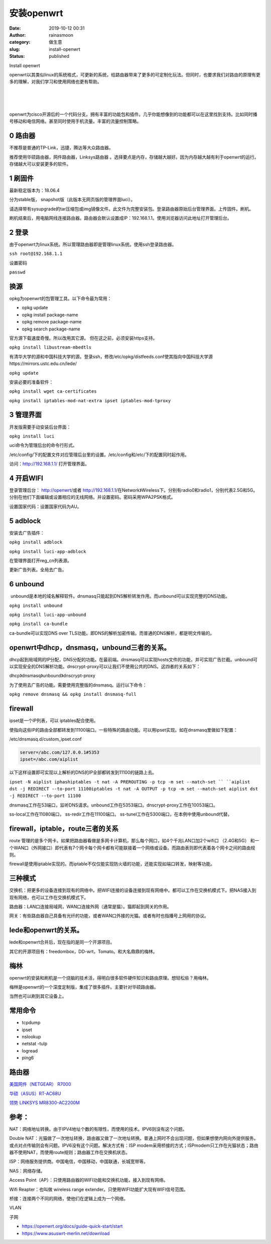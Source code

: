 安装openwrt
###########
:date: 2019-10-12 00:31
:author: rainasmoon
:category: 做生意
:slug: install-openwrt
:status: published

.. raw:: html

   <figure class="wp-block-image">

| |install openwrt|

.. raw:: html

   <figcaption>

Install openwrt

.. raw:: html

   </figcaption>
   </figure>

openwrt以其类似linux的系统格式，可更新的系统，给路由器带来了更多的可定制化玩法。但同时，也要求我们对路由的原理有更多的理解，对我们学习和使用网络也更有帮助。

| 
|  
|  

openwrt为cisco开源后的一个代码分支。拥有丰富的功能包和插件。几乎你能想像到的功能都可以在这里找到支持。比如同时播号移动和电信网络。甚至同时使用手机流量。丰富的流量控制策略。

0 路由器
========

不推荐是普通的TP-Link，迅捷，腾达等大众路由器。

推荐使用华硕路由器，网件路由器，Linksys路由器 。选择要点是内存，存储越大越好。因为内存越大越有利于openwrt的运行。存储越大可以安装更多的软件。

1 刷固件
========

最新稳定版本为：18.06.4

分为stable版， snapshot版（此版本无网页版的管理界面luci）。

请选择带有sysupgrade的tar压缩包或img镜像文件。此文件为完整安装包。登录路由器原始后台管理界面。上传固件。刷机。

刷机结束后，用电脑网线连接路由器。路由器会默认设置成IP：192.168.1.1。使用浏览器访问此地址打开管理后台。

2 登录
======

由于openwrt为linux系统。所以管理路由器即是管理linux系统。使用ssh登录路由器。

``ssh root@192.168.1.1``

设置密码

``passwd``

换源
====

opkg为openwrt的包管理工具。以下命令最为常用：

-  opkg update
-  opkg install package-name
-  opkg remove package-name
-  opkg search package-name

官方源下载速度奇慢。所以改用其它源。 但在这之前，必须安装https支持。

``opkg install libustream-mbedtls``

有清华大学的源和中国科技大学的源。登录ssh，修改/etc/opkg/distfeeds.conf使其指向中国科技大学源https://mirrors.ustc.edu.cn/lede/

``opkg update``

安装必要的准备软件：

``opkg install wget ca-certificates``

``opkg install iptables-mod-nat-extra ipset iptables-mod-tproxy``

3 管理界面
==========

开发版需要手动安装后台界面：

``opkg install luci``

uci命令为管理后台的命令行形式。

/etc/config/下的配置文件对应管理后台里的设置。/etc/config和/etc/下的配置同时起作用。

访问：http://192.168.1.1/ 打开管理界面。

4 开启WIFI
==========

登录管理后台： http://openwrt/或者 http://192.168.1.1/在Network》Wireless下。分别有radio0和radio1，分别代表2.5G和5G。分别在他们下面编辑或设置相应的无线网络。并设置密码。密码采用WPA2PSK格式。

设置国家代码：设置国家代码为AU。

5 adblock
=========

安装去广告插件：

``opkg install adblock``

``opkg install luci-app-adblock``

在管理界面打开reg\_cn列表源。

更新广告列表。全局去广告。

6 unbound
=========

 unbound是本地的域名解释软件。dnsmasq只能起到DNS解析转发作用。而unbound可以实现完整的DNS功能。

``opkg install unbound``

``opkg install luci-app-unbound``

``opkg install ca-bundle``

ca-bundle可以实现DNS over TLS功能。即DNS的解析加密传输。而普通的DNS解析，都是明文传输的。

openwrt中dhcp，dnsmasq，unbound三者的关系。
===========================================

dhcp起到局域网的IP分配，DNS分配的功能。在最前端。dnsmasq可以实现hosts文件的功能，并可实现广告拦截。unbound可以实现安全的DNS解析功能。dnscrypt-proxy可以让我们不使用公共的DNS。这四者的关系如下：

dhcp》dnsmasq》unbound》dnscrypt-proxy

为了使用去广告的功能。需要使用完整版的dnsmasq。运行以下命令：

``opkg remove dnsmasq && opkg install dnsmasq-full``

firewall
========

ipset是一个IP列表，可以 iptables配合使用。

使指向这些IP的路由全部都转发到11100端口。一些特殊的路由功能。可以用ipset实现。如在dnsmasq里做如下配置：

/etc/dnsmasq.d/custom\_ipset.conf

.. code:: wp-block-preformatted

    server=/abc.com/127.0.0.1#5353
    ipset=/abc.com/aiplist

以下这样设置即可实现以上解析的DNS的IP全部都转发到11100的链路上去。

``ipset -N aiplist iphashiptables -t nat -A PREROUTING -p tcp -m set --match-set `` ``aiplist dst -j REDIRECT --to-port 11100iptables -t nat -A OUTPUT -p tcp -m set --match-set aiplist dst -j REDIRECT --to-port 11100``

dnsmasq工作在53端口，监听DNS请求。unbound工作在5353端口。dnscrypt-proxy工作在10053端口。

ss-local工作在11080端口， ss-redir工作在11100端口。 ss-tunel工作在5300端口，在本例中使用unbound代替。

firewall，iptable，route三者的关系
==================================

route 管理的是多个网卡。如果把路由器看做是多网卡计算机，那么每个网口，如4个千兆LAN口加2个wifi口 （2.4G和5G） 和一个WAN口（外网接口）即代表有7个网卡每个网卡都有可能联接着一个网络或设备。而路由表则即代表着各个网卡之间的路由规则。

firewall是使用iptable实现的。而iptable不仅仅能实现防火墙的功能，还能实现如端口转发，映射等功能。

三种模式
========

交换机：把更多的设备连接到现有的网络中。把WIFI连接的设备连接到现有网络中。都可以工作在交换机模式下。把NAS接入到现有网络，也可以工作在交换机模式下。

路由器：LAN口连接局域网，WAN口连接外网（通常是猫）。猫即起到网关的作用。

网关：有些路由器自己具备有光纤的功能，或者WAN口外接的光猫。或者有时也指播号上网用的协议。

lede和openwrt的关系。
=====================

lede和openwrt合并后，现在指的是同一个开源项目。

其它的开源项目有：freedombox，DD-wrt，Tomato。和大名鼎鼎的梅林。

梅林
====

openwrt的安装和刷机是一个烧脑的技术活，得明白很多软件硬件知识和路由原理。想轻松些？用梅林。

梅林是openwrt的一个深度定制版，集成了很多插件。主要针对华硕路由器。

当然也可以刷到其它设备上。

常用命令
========

-  tcpdump
-  ipset
-  nslookup
-  netstat -tulp
-  logread
-  ping6

路由器
======

`美国网件（NETGEAR） R7000 <https://union-click.jd.com/jdc?e=&p=AyIGZRtSEAYaBlwaXRAyEgdXGFgUBCJDCkMFSjJLQhBaGR4cDF8QTwcKXg1cAAQJS14MQQVYDwtFSlMTBAtHR0pZChUdRUFGfwAXWxUAEQRUHWtFYm59U0FaUGFUHSVkKW8HYGMvTV5lDh43VCtbFAMSAlYaUhwEIjdVHGtXbElSSc3RkNWAmIy6z82nozdUK1sRBBMBXRJcEgQTAlwrXBULIkQFQwRFQE5ZC0RrJTIRN2UrWyUBIkU7E1NHAUIBUx5bQVIQAgEdXEUGRVUBHw4WAxMFAR1TEQoiBVQaXxw%3D>`__

`华硕（ASUS）RT-AC68U <https://union-click.jd.com/jdc?e=&p=AyIGZRtSEwMXA1AYWxEyEgZXH10XACJDCkMFSjJLQhBaGR4cDF8QTwcKXg1cAAQJS14MQQVYDwtFSlMTBAtHR0pZChUdRUFGfwAXWxQAFgFXGWtvVUkFAn07bmBFWyNsOHBiWW8XSxhTDh43VCtbFAMSAlYaUhwEIjdVHGtGbEJFEVmCk5zEotXP84wyEzdVH10UBBoPVB5THQAXN1IbUiVBQl8KSxlJXExYZStrFjIiN1UrWCVAfAZcT1McBRtVBUtcRwcUD1FIXxBXRQIGTwxCChsEXB1ZJQATBlES>`__

`领势 LINKSYS MR8300-AC2200M <https://union-click.jd.com/jdc?e=&p=AyIGZRtfEAYUBlcbWxEyEgZUGloXCxcAXBhbJUZNXwtEa0xHV0YXEEULWldTCQQHCllHGAdFBwtEQkQBBRxNVlQYBUkeTVxNCRNLGEF6RwtVGloUAxAOUBxSFgIiewFsHxdDUlQ2WyEXWhJePX4tYFhZQVkXaxQyEgZUG14WAxsOUytrFQUiRTtGA0pYUE8XHFwSMhM3VR9dFAsTD1EYXRwLETdSG1IlQUJfCksZSVxMWGUraxYyIjdVK1glQHxVVhJYEwcRVFZLXUEHGwEAE10UBhVTUB9SFQcUVVRMXSUAEwZREg%3D%3D>`__

参考：
======

NAT：网络地址转换。由于IPV4地址个数的有限性，而使用的技术。IPV6则没有这个问题。

Double NAT：光猫做了一次地址转换，路由器又做了一次地址转换。普通上网时不会出现问题，但如果想使内网向外提供服务。或点对点传输则会有问题。IPV6没有这个问题。解决方式有：ISP modem采用桥接的方式；ISPmodem只工作在光猫状态；路由器不使用NAT，而使用route规则；路由器工作在交换机状态。

ISP：网络服务提供商。中国电信，中国移动，中国联通，长城宽带等。

NAS：网络存储。

Access Point（AP）：只使用路由器的WIFI功能和交换机功能，接入到现有网络。

Wifi Reapter：也叫做 wireless range extender。只使用WIFI功能扩大现有WIFI信号范围。

桥接：连接两个不同的网络，使他们在逻辑上成为一个网络。

VLAN

子网

-  https://openwrt.org/docs/guide-quick-start/start
-  https://www.asuswrt-merlin.net/download

.. |install openwrt| image:: https://img.rainasmoon.com/wordpress/wp-content/uploads/2019/10/linksys-2202250_640.jpg

